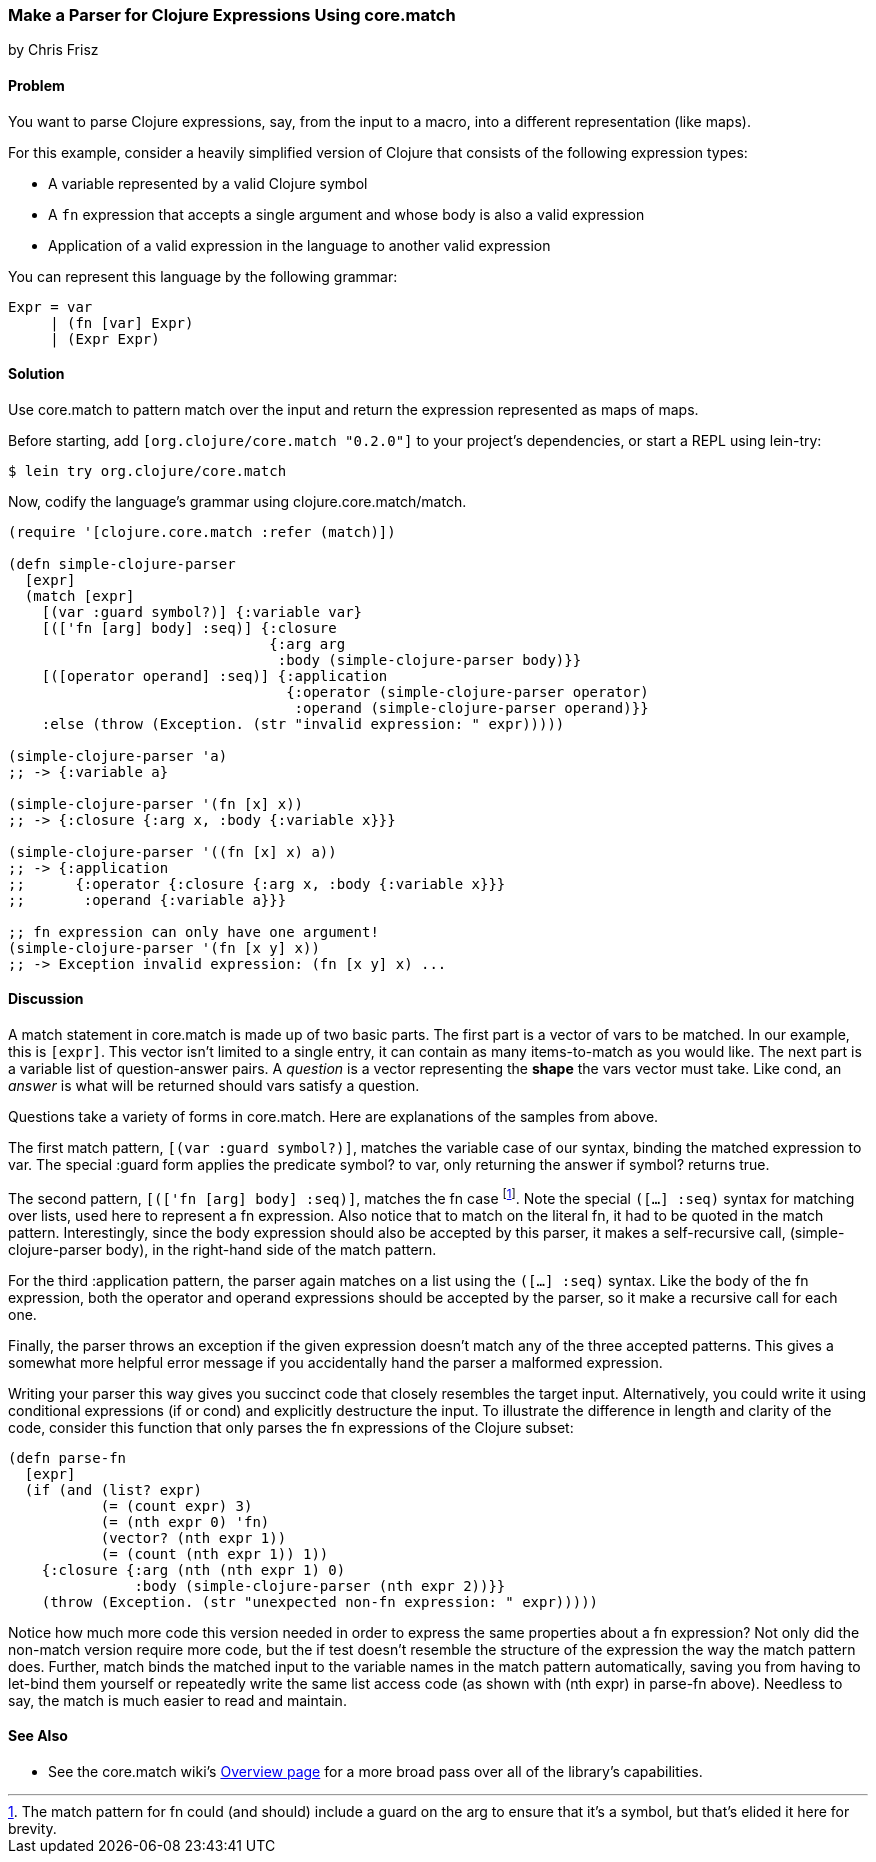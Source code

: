 [[sec_core_match_parser]]
=== Make a Parser for Clojure Expressions Using +core.match+
[role="byline"]
by Chris Frisz

==== Problem

You want to parse Clojure expressions, say, from the input to a macro,
into a different representation (like maps).

For this example, consider a heavily simplified version of Clojure
that consists of the following expression types:

  * A variable represented by a valid Clojure symbol
  * A `fn` expression that accepts a single argument and whose body is
    also a valid expression
  * Application of a valid expression in the language to another valid
    expression

You can represent this language by the following grammar:

[source,plain]
----
Expr = var
     | (fn [var] Expr)
     | (Expr Expr)
----

==== Solution

Use +core.match+ to pattern match over the input and return the
expression represented as maps of maps.

Before starting, add `[org.clojure/core.match "0.2.0"]` to your
project's dependencies, or start a REPL using +lein-try+:

[source,console]
----
$ lein try org.clojure/core.match
----

Now, codify the language's grammar using +clojure.core.match/match+.

[source, clojure]
----
(require '[clojure.core.match :refer (match)])

(defn simple-clojure-parser
  [expr]
  (match [expr]
    [(var :guard symbol?)] {:variable var}
    [(['fn [arg] body] :seq)] {:closure
                               {:arg arg
                                :body (simple-clojure-parser body)}}
    [([operator operand] :seq)] {:application
                                 {:operator (simple-clojure-parser operator)
                                  :operand (simple-clojure-parser operand)}}
    :else (throw (Exception. (str "invalid expression: " expr)))))

(simple-clojure-parser 'a)
;; -> {:variable a}

(simple-clojure-parser '(fn [x] x))
;; -> {:closure {:arg x, :body {:variable x}}}

(simple-clojure-parser '((fn [x] x) a))
;; -> {:application
;;      {:operator {:closure {:arg x, :body {:variable x}}}
;;       :operand {:variable a}}}

;; fn expression can only have one argument!
(simple-clojure-parser '(fn [x y] x))
;; -> Exception invalid expression: (fn [x y] x) ...
----

==== Discussion

A +match+ statement in +core.match+ is made up of two basic parts. The
first part is a vector of +vars+ to be matched. In our example, this
is `[expr]`. This vector isn't limited to a single entry, it can
contain as many items-to-match as you would like. The next part is a
variable list of question-answer pairs. A _question_ is a vector
representing the *shape* the +vars+ vector must take. Like +cond+, an
_answer_ is what will be returned should +vars+ satisfy a question.

Questions take a variety of forms in +core.match+. Here are explanations
of the samples from above.

The first match pattern, `[(var :guard symbol?)]`, matches the
variable case of our syntax, binding the matched expression to +var+.
The special +:guard+ form applies the predicate +symbol?+ to +var+,
only returning the answer if +symbol?+ returns +true+.

The second pattern, `[(['fn [arg] body] :seq)]`, matches the +fn+ case
footnote:[The match pattern for +fn+ could (and should) include a guard
on the +arg+ to ensure that it's a symbol, but that's elided it here
for brevity.].  Note the special `([...] :seq)` syntax for matching
over lists, used here to represent a +fn+ expression. Also notice
that to match on the literal +fn+, it had to be quoted in the match
pattern.  Interestingly, since the +body+ expression should also be
accepted by this parser, it makes a self-recursive call,
+(simple-clojure-parser body)+, in the right-hand side of the match
pattern.

For the third +:application+ pattern, the parser again
matches on a list using the `([...] :seq)` syntax. Like the body of the
+fn+ expression, both the +operator+ and +operand+ expressions should
be accepted by the parser, so it make a recursive call for each one.

Finally, the parser throws an exception if the given expression doesn't
match any of the three accepted patterns. This gives a somewhat more
helpful error message if you accidentally hand the parser a malformed
expression.

Writing your parser this way gives you succinct code that closely
resembles the target input. Alternatively, you could write it
using conditional expressions (+if+ or +cond+) and explicitly
destructure the input. To illustrate the difference in length and
clarity of the code, consider this function that only parses the +fn+
expressions of the Clojure subset:

[source, clojure]
----
(defn parse-fn
  [expr]
  (if (and (list? expr)
           (= (count expr) 3)
           (= (nth expr 0) 'fn)
           (vector? (nth expr 1))
           (= (count (nth expr 1)) 1))
    {:closure {:arg (nth (nth expr 1) 0)
               :body (simple-clojure-parser (nth expr 2))}}
    (throw (Exception. (str "unexpected non-fn expression: " expr)))))
----

Notice how much more code this version needed in order to express the
same properties about a +fn+ expression? Not only did the non-+match+
version require more code, but the +if+ test doesn't resemble the
structure of the expression the way the +match+ pattern does. Further,
+match+ binds the matched input to the variable names in the match
pattern automatically, saving you from having to +let+-bind them
yourself or repeatedly write the same list access code (as shown with
+(nth expr)+ in +parse-fn+ above). Needless to say, the +match+ is
much easier to read and maintain.

==== See Also

* See the +core.match+ wiki's
  https://github.com/clojure/core.match/wiki/Overview[Overview page] for a
  more broad pass over all of the library's capabilities.
